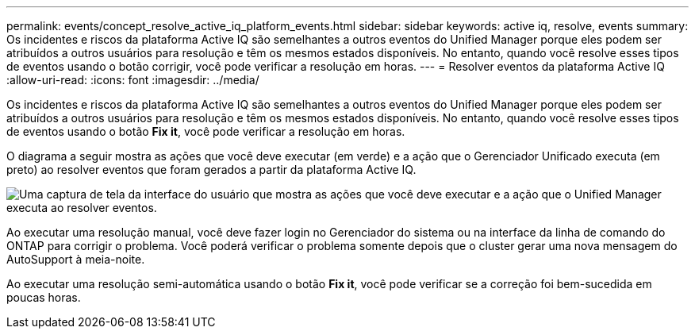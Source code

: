 ---
permalink: events/concept_resolve_active_iq_platform_events.html 
sidebar: sidebar 
keywords: active iq, resolve, events 
summary: Os incidentes e riscos da plataforma Active IQ são semelhantes a outros eventos do Unified Manager porque eles podem ser atribuídos a outros usuários para resolução e têm os mesmos estados disponíveis. No entanto, quando você resolve esses tipos de eventos usando o botão corrigir, você pode verificar a resolução em horas. 
---
= Resolver eventos da plataforma Active IQ
:allow-uri-read: 
:icons: font
:imagesdir: ../media/


[role="lead"]
Os incidentes e riscos da plataforma Active IQ são semelhantes a outros eventos do Unified Manager porque eles podem ser atribuídos a outros usuários para resolução e têm os mesmos estados disponíveis. No entanto, quando você resolve esses tipos de eventos usando o botão *Fix it*, você pode verificar a resolução em horas.

O diagrama a seguir mostra as ações que você deve executar (em verde) e a ação que o Gerenciador Unificado executa (em preto) ao resolver eventos que foram gerados a partir da plataforma Active IQ.

image::../media/aiq_and_um_event_resolution.png[Uma captura de tela da interface do usuário que mostra as ações que você deve executar e a ação que o Unified Manager executa ao resolver eventos.]

Ao executar uma resolução manual, você deve fazer login no Gerenciador do sistema ou na interface da linha de comando do ONTAP para corrigir o problema. Você poderá verificar o problema somente depois que o cluster gerar uma nova mensagem do AutoSupport à meia-noite.

Ao executar uma resolução semi-automática usando o botão *Fix it*, você pode verificar se a correção foi bem-sucedida em poucas horas.
